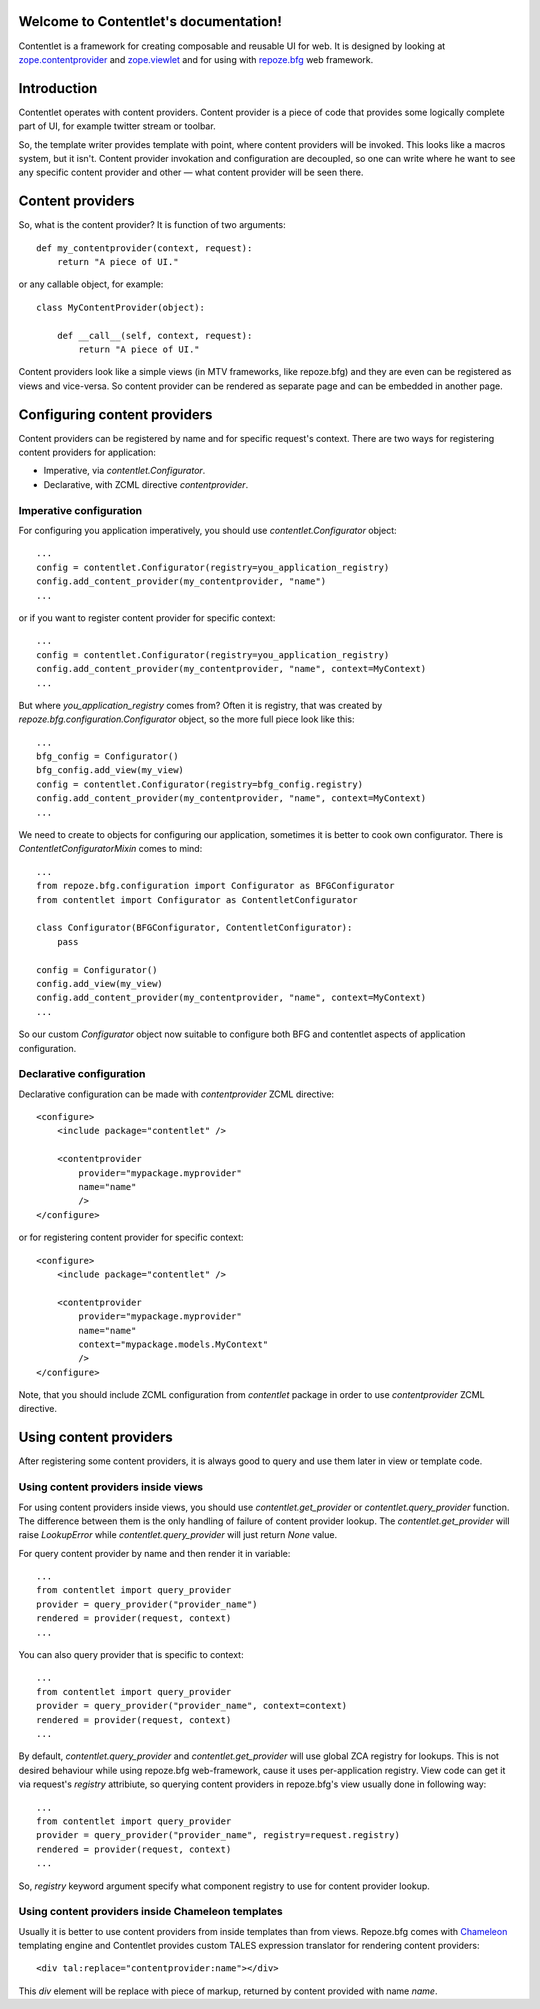 .. Contentlet documentation master file, created by
   sphinx-quickstart on Sun May 23 13:14:37 2010.
   You can adapt this file completely to your liking, but it should at least
   contain the root `toctree` directive.

Welcome to Contentlet's documentation!
======================================

Contentlet is a framework for creating composable and reusable UI for web. It
is designed by looking at `zope.contentprovider
<http://pypi.python.org/pypi/zope.contentprovider>`_ and `zope.viewlet
<http://pypi.python.org/pypi/zope.viewlet>`_ and for using with `repoze.bfg
<http://bfg.repoze.org>`_ web framework.

Introduction
============

Contentlet operates with content providers. Content provider is a piece of code
that provides some logically complete part of UI, for example twitter stream or
toolbar.

So, the template writer provides template with point, where content providers
will be invoked. This looks like a macros system, but it isn't.  Content
provider invokation and configuration are decoupled, so one can write where he
want to see any specific content provider and other — what content provider
will be seen there.

Content providers
=================

So, what is the content provider? It is function of two arguments::

    def my_contentprovider(context, request):
        return "A piece of UI."

or any callable object, for example::

    class MyContentProvider(object):

        def __call__(self, context, request):
            return "A piece of UI."

Content providers look like a simple views (in MTV frameworks, like repoze.bfg)
and they are even can be registered as views and vice-versa. So content
provider can be rendered as separate page and can be embedded in another page.

Configuring content providers
=============================

Content providers can be registered by name and for specific request's context. There are two ways for registering content providers for application:

* Imperative, via `contentlet.Configurator`.

* Declarative, with ZCML directive `contentprovider`.

Imperative configuration
------------------------

For configuring you application imperatively, you should use `contentlet.Configurator` object::

    ...
    config = contentlet.Configurator(registry=you_application_registry)
    config.add_content_provider(my_contentprovider, "name")
    ...

or if you want to register content provider for specific context::

    ...
    config = contentlet.Configurator(registry=you_application_registry)
    config.add_content_provider(my_contentprovider, "name", context=MyContext)
    ...

But where `you_application_registry` comes from? Often it is registry, that was created by `repoze.bfg.configuration.Configurator` object, so the more full piece look like this::


    ...
    bfg_config = Configurator()
    bfg_config.add_view(my_view)
    config = contentlet.Configurator(registry=bfg_config.registry)
    config.add_content_provider(my_contentprovider, "name", context=MyContext)
    ...

We need to create to objects for configuring our application, sometimes it is
better to cook own configurator. There is `ContentletConfiguratorMixin` comes
to mind::

    ...
    from repoze.bfg.configuration import Configurator as BFGConfigurator
    from contentlet import Configurator as ContentletConfigurator

    class Configurator(BFGConfigurator, ContentletConfigurator):
        pass

    config = Configurator()
    config.add_view(my_view)
    config.add_content_provider(my_contentprovider, "name", context=MyContext)
    ...

So our custom `Configurator` object now suitable to configure both BFG and
contentlet aspects of application configuration.

Declarative configuration
-------------------------

Declarative configuration can be made with `contentprovider` ZCML directive::

    <configure>
        <include package="contentlet" />

        <contentprovider
            provider="mypackage.myprovider"
            name="name"
            />
    </configure>

or for registering content provider for specific context::

    <configure>
        <include package="contentlet" />

        <contentprovider
            provider="mypackage.myprovider"
            name="name"
            context="mypackage.models.MyContext"
            />
    </configure>

Note, that you should include ZCML configuration from `contentlet` package in
order to use `contentprovider` ZCML directive.

Using content providers
=======================

After registering some content providers, it is always good to query and use
them later in view or template code.

Using content providers inside views
------------------------------------

For using content providers inside views, you should use
`contentlet.get_provider` or `contentlet.query_provider` function. The
difference between them is the only handling of failure of content provider
lookup. The `contentlet.get_provider` will raise `LookupError` while
`contentlet.query_provider` will just return `None` value.

For query content provider by name and then render it in variable::

    ...
    from contentlet import query_provider
    provider = query_provider("provider_name")
    rendered = provider(request, context)
    ...

You can also query provider that is specific to context::

    ...
    from contentlet import query_provider
    provider = query_provider("provider_name", context=context)
    rendered = provider(request, context)
    ...

By default, `contentlet.query_provider` and `contentlet.get_provider` will use
global ZCA registry for lookups. This is not desired behaviour while using
repoze.bfg web-framework, cause it uses per-application registry. View code can
get it via request's `registry` attribiute, so querying content providers in
repoze.bfg's view usually done in following way::

    ...
    from contentlet import query_provider
    provider = query_provider("provider_name", registry=request.registry)
    rendered = provider(request, context)
    ...

So, `registry` keyword argument specify what component registry to use for
content provider lookup.

Using content providers inside Chameleon templates
--------------------------------------------------

Usually it is better to use content providers from inside templates than from
views. Repoze.bfg comes with `Chameleon <http://chameleon.repoze.org/>`_ templating engine and Contentlet provides custom TALES expression translator for rendering content providers::

    <div tal:replace="contentprovider:name"></div>

This `div` element will be replace with piece of markup, returned by content provided with name `name`.
